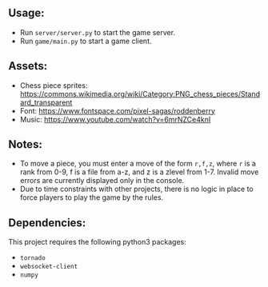 
** Usage:
 - Run =server/server.py= to start the game server.
 - Run =game/main.py= to start a game client.

** Assets:
 - Chess piece sprites: https://commons.wikimedia.org/wiki/Category:PNG_chess_pieces/Standard_transparent
 - Font: https://www.fontspace.com/pixel-sagas/roddenberry
 - Music: https://www.youtube.com/watch?v=6mrNZCe4knI
  
** Notes:
 - To move a piece, you must enter a move of the form =r,f,z=, where
   =r= is a rank from 0-9, f is a file from a-z, and z is a zlevel
   from 1-7. Invalid move errors are currently displayed only in the console.
 - Due to time constraints with other projects, there is no logic in
   place to force players to play the game by the rules.
** Dependencies:
 This project requires the following python3 packages:
 - =tornado=
 - =websocket-client=
 - =numpy=
